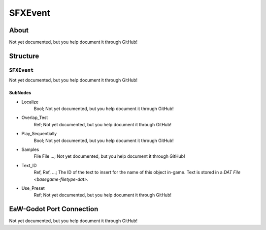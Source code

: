 ##########################################
SFXEvent
##########################################


About
*****
Not yet documented, but you help document it through GitHub!


Structure
*********
``SFXEvent``
------------
Not yet documented, but you help document it through GitHub!

SubNodes
^^^^^^^^
- Localize
	Bool; Not yet documented, but you help document it through GitHub!


- Overlap_Test
	Ref; Not yet documented, but you help document it through GitHub!


- Play_Sequentially
	Bool; Not yet documented, but you help document it through GitHub!


- Samples
	File File ...; Not yet documented, but you help document it through GitHub!


- Text_ID
	Ref, Ref, ...; The ID of the text to insert for the name of this object in-game. Text is stored in a `DAT File <basegame-filetype-dat>`.


- Use_Preset
	Ref; Not yet documented, but you help document it through GitHub!







EaW-Godot Port Connection
*************************
Not yet documented, but you help document it through GitHub!
